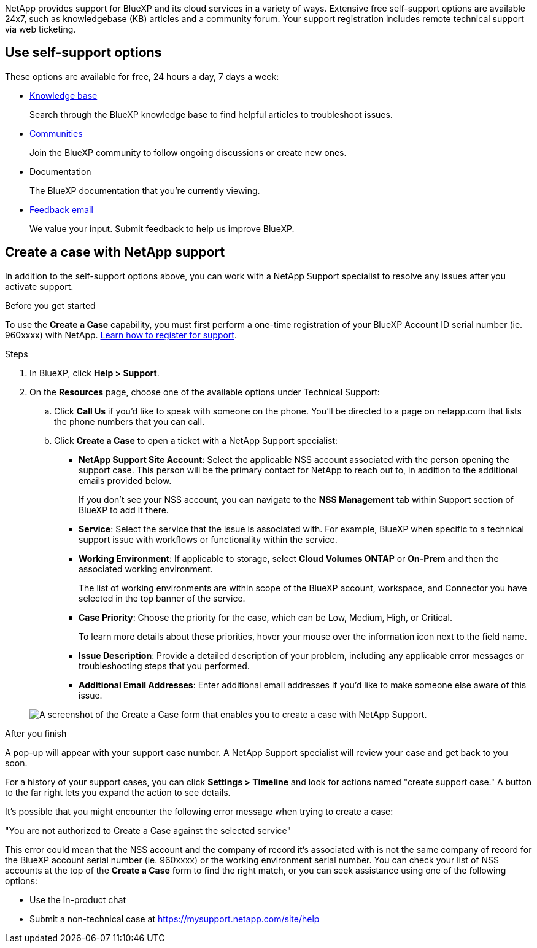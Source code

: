 NetApp provides support for BlueXP and its cloud services in a variety of ways. Extensive free self-support options are available 24x7, such as knowledgebase (KB) articles and a community forum. Your support registration includes remote technical support via web ticketing.

== Use self-support options

These options are available for free, 24 hours a day, 7 days a week:

* https://kb.netapp.com/Advice_and_Troubleshooting/Cloud_Services[Knowledge base^]
+
Search through the BlueXP knowledge base to find helpful articles to troubleshoot issues.

* http://community.netapp.com/[Communities^]
+
Join the BlueXP community to follow ongoing discussions or create new ones.

* Documentation
+
The BlueXP documentation that you're currently viewing.

* mailto:ng-cloudmanager-feedback@netapp.com[Feedback email]
+
We value your input. Submit feedback to help us improve BlueXP.

== Create a case with NetApp support

In addition to the self-support options above, you can work with a NetApp Support specialist to resolve any issues after you activate support.

.Before you get started

To use the *Create a Case* capability, you must first perform a one-time registration of your BlueXP Account ID serial number (ie. 960xxxx) with NetApp. link:task-support-registration.html[Learn how to register for support].

.Steps

. In BlueXP, click *Help > Support*.

. On the *Resources* page, choose one of the available options under Technical Support:

.. Click *Call Us* if you'd like to speak with someone on the phone. You'll be directed to a page on netapp.com that lists the phone numbers that you can call.

.. Click *Create a Case* to open a ticket with a NetApp Support specialist:
+
* *NetApp Support Site Account*: Select the applicable NSS account associated with the person opening the support case. This person will be the primary contact for NetApp to reach out to, in addition to the additional emails provided below.
+
If you don't see your NSS account, you can navigate to the *NSS Management* tab within Support section of BlueXP to add it there.

* *Service*: Select the service that the issue is associated with. For example, BlueXP when specific to a technical support issue with workflows or functionality within the service.

* *Working Environment*: If applicable to storage, select *Cloud Volumes ONTAP* or *On-Prem* and then the associated working environment.
+
The list of working environments are within scope of the BlueXP account, workspace, and Connector you have selected in the top banner of the service.

* *Case Priority*: Choose the priority for the case, which can be Low, Medium, High, or Critical.
+
To learn more details about these priorities, hover your mouse over the information icon next to the field name.

* *Issue Description*: Provide a detailed description of your problem, including any applicable error messages or troubleshooting steps that you performed.

* *Additional Email Addresses*: Enter additional email addresses if you'd like to make someone else aware of this issue.

+
image:https://raw.githubusercontent.com/NetAppDocs/cloud-manager-family/main/media/screenshot-create-case.png[A screenshot of the Create a Case form that enables you to create a case with NetApp Support.]

.After you finish

A pop-up will appear with your support case number. A NetApp Support specialist will review your case and get back to you soon.

For a history of your support cases, you can click *Settings > Timeline* and look for actions named "create support case." A button to the far right lets you expand the action to see details.

It's possible that you might encounter the following error message when trying to create a case:

"You are not authorized to Create a Case against the selected service"

This error could mean that the NSS account and the company of record it's associated with is not the same company of record for the BlueXP account serial number (ie. 960xxxx) or the working environment serial number. You can check your list of NSS accounts at the top of the *Create a Case* form to find the right match, or you can seek assistance using one of the following options:

* Use the in-product chat
* Submit a non-technical case at https://mysupport.netapp.com/site/help